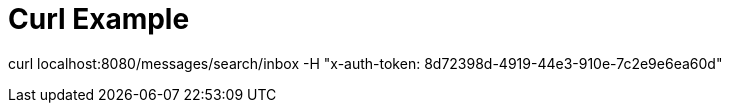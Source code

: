 = Curl Example

curl localhost:8080/messages/search/inbox -H "x-auth-token: 8d72398d-4919-44e3-910e-7c2e9e6ea60d"
